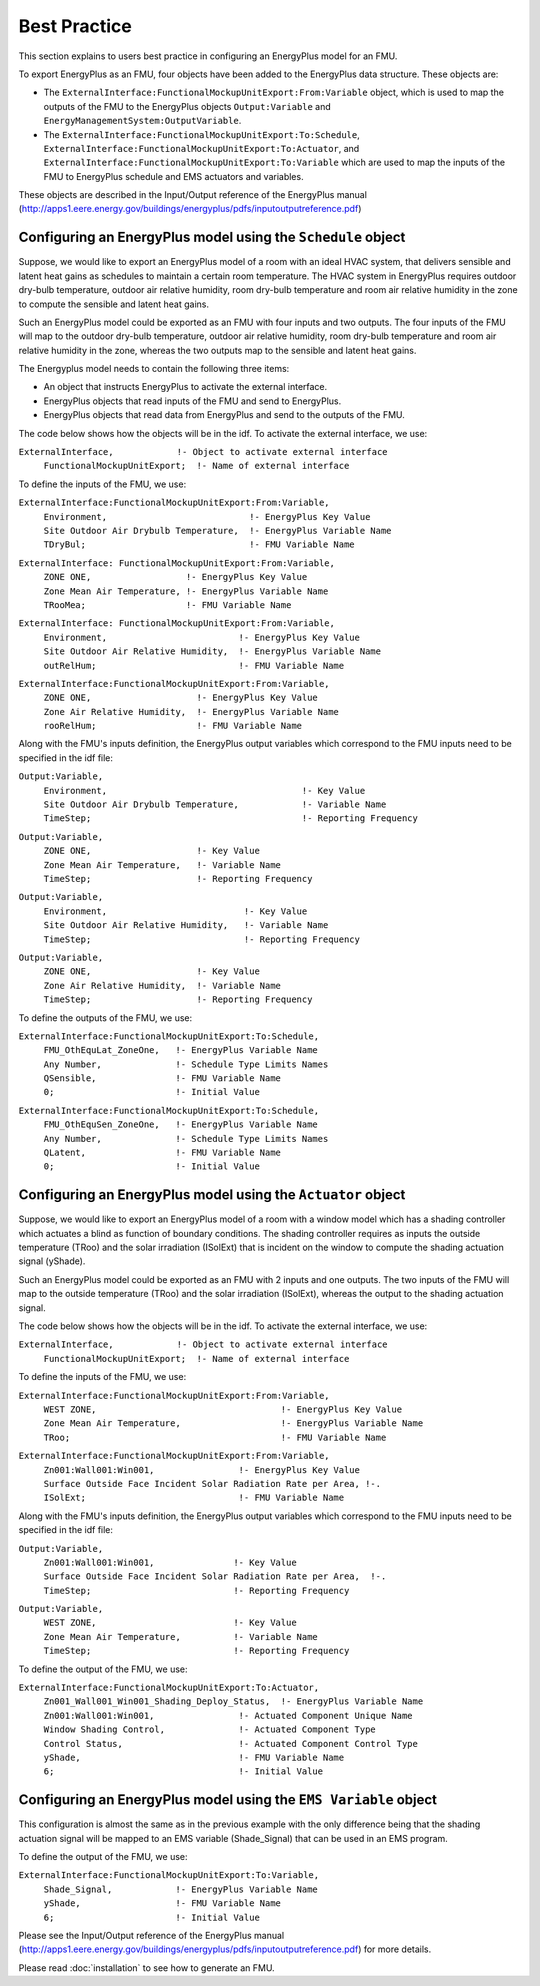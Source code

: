 .. highlight:: rest

.. _bestPractice:


Best Practice
=============

This section explains to users best practice in configuring an EnergyPlus model 
for an FMU. 

To export EnergyPlus as an FMU, four objects have been added to the EnergyPlus data structure. These objects are:

- The ``ExternalInterface:FunctionalMockupUnitExport:From:Variable`` object, 
  which is used to map the outputs of the FMU to the EnergyPlus 
  objects ``Output:Variable`` and ``EnergyManagementSystem:OutputVariable``.
 
- The ``ExternalInterface:FunctionalMockupUnitExport:To:Schedule``, 
  ``ExternalInterface:FunctionalMockupUnitExport:To:Actuator``, 
  and ``ExternalInterface:FunctionalMockupUnitExport:To:Variable`` 
  which are used to map the inputs of the FMU to EnergyPlus schedule and 
  EMS actuators and variables.
  
These objects are described in the Input/Output reference of the EnergyPlus manual 
(http://apps1.eere.energy.gov/buildings/energyplus/pdfs/inputoutputreference.pdf) 


Configuring an EnergyPlus model using the ``Schedule`` object
-------------------------------------------------------------

Suppose, we would like to export an EnergyPlus model of a room with 
an ideal HVAC system, that delivers sensible and latent heat gains as schedules
to maintain a certain room temperature. The HVAC system in EnergyPlus requires 
outdoor dry-bulb temperature, outdoor air relative humidity, 
room dry-bulb temperature and room air relative humidity in the zone to compute 
the sensible and latent heat gains. 

Such an  EnergyPlus model could be exported as an FMU with 
four inputs and two outputs. The four inputs of the FMU will map to the 
outdoor dry-bulb temperature, outdoor air relative humidity, 
room dry-bulb temperature and room air relative humidity in the zone, whereas 
the two outputs map to the sensible and latent heat gains.

The Energyplus model needs to contain the following three items:

- An object that instructs EnergyPlus to activate the external interface.

- EnergyPlus objects that read inputs of the FMU and send to EnergyPlus.

- EnergyPlus objects that read data from EnergyPlus and send to the outputs of the FMU.

The code below shows how the objects will be in the idf.
To activate the external interface, we use:

``ExternalInterface,	        !- Object to activate external interface``
 | ``FunctionalMockupUnitExport;  !- Name of external interface``

To define the inputs of the FMU, we use:


``ExternalInterface:FunctionalMockupUnitExport:From:Variable,``
 | ``Environment,                           !- EnergyPlus Key Value`` 
 | ``Site Outdoor Air Drybulb Temperature,  !- EnergyPlus Variable Name``
 | ``TDryBul;                               !- FMU Variable Name``

``ExternalInterface: FunctionalMockupUnitExport:From:Variable,``
	| ``ZONE ONE,                  !- EnergyPlus Key Value``
	| ``Zone Mean Air Temperature, !- EnergyPlus Variable Name``
	| ``TRooMea;                   !- FMU Variable Name``

``ExternalInterface: FunctionalMockupUnitExport:From:Variable,``
 | ``Environment,                         !- EnergyPlus Key Value``
 | ``Site Outdoor Air Relative Humidity,  !- EnergyPlus Variable Name``
 | ``outRelHum;                           !- FMU Variable Name``

``ExternalInterface:FunctionalMockupUnitExport:From:Variable,``
 | ``ZONE ONE,                    !- EnergyPlus Key Value``
 | ``Zone Air Relative Humidity,  !- EnergyPlus Variable Name``
 | ``rooRelHum;                   !- FMU Variable Name`` 

Along with the FMU's inputs definition, the
EnergyPlus output variables which correspond to the FMU inputs need 
to be specified in the idf file:

``Output:Variable,``
 | ``Environment,                                     !- Key Value``
 | ``Site Outdoor Air Drybulb Temperature,            !- Variable Name``
 | ``TimeStep;                                        !- Reporting Frequency``

``Output:Variable,``
 | ``ZONE ONE,                    !- Key Value``
 | ``Zone Mean Air Temperature,   !- Variable Name``
 | ``TimeStep;                    !- Reporting Frequency`` 

``Output:Variable,``
 | ``Environment,                          !- Key Value``
 | ``Site Outdoor Air Relative Humidity,   !- Variable Name``
 | ``TimeStep;                             !- Reporting Frequency``

``Output:Variable,``
 | ``ZONE ONE,                    !- Key Value``
 | ``Zone Air Relative Humidity,  !- Variable Name`` 
 | ``TimeStep;                    !- Reporting Frequency``

To define the outputs of the FMU, we use:
    
``ExternalInterface:FunctionalMockupUnitExport:To:Schedule,``
 | ``FMU_OthEquLat_ZoneOne,   !- EnergyPlus Variable Name``
 | ``Any Number,              !- Schedule Type Limits Names``
 | ``QSensible,               !- FMU Variable Name``
 | ``0;                       !- Initial Value``
    
``ExternalInterface:FunctionalMockupUnitExport:To:Schedule,``
 | ``FMU_OthEquSen_ZoneOne,   !- EnergyPlus Variable Name``
 | ``Any Number,              !- Schedule Type Limits Names``
 | ``QLatent,                 !- FMU Variable Name``
 | ``0;                       !- Initial Value``


Configuring an EnergyPlus model using the ``Actuator`` object
-------------------------------------------------------------

Suppose, we would like to export an EnergyPlus model of a room with a window 
model which has a shading controller which actuates a blind as function of 
boundary conditions. The shading controller requires as inputs the outside 
temperature (TRoo) and the solar irradiation (ISolExt) that is incident on 
the window to compute the shading actuation signal (yShade).

Such an  EnergyPlus model could be exported as an FMU with 
2 inputs and one outputs. The two inputs of the FMU will map to the 
outside temperature (TRoo) and the solar irradiation (ISolExt), whereas 
the output to the shading actuation signal.

The code below shows how the objects will be in the idf.
To activate the external interface, we use:

``ExternalInterface,	        !- Object to activate external interface``
 | ``FunctionalMockupUnitExport;  !- Name of external interface``

To define the inputs of the FMU, we use:

``ExternalInterface:FunctionalMockupUnitExport:From:Variable,``
 | ``WEST ZONE,                                   !- EnergyPlus Key Value``
 | ``Zone Mean Air Temperature,                   !- EnergyPlus Variable Name``
 | ``TRoo;                                        !- FMU Variable Name``

``ExternalInterface:FunctionalMockupUnitExport:From:Variable,``
 | ``Zn001:Wall001:Win001,                !- EnergyPlus Key Value``
 | ``Surface Outside Face Incident Solar Radiation Rate per Area, !-.``
 | ``ISolExt;                             !- FMU Variable Name``

Along with the FMU's inputs definition, the
EnergyPlus output variables which correspond to the FMU inputs need 
to be specified in the idf file:

``Output:Variable,``
 | ``Zn001:Wall001:Win001,               !- Key Value``
 | ``Surface Outside Face Incident Solar Radiation Rate per Area,  !-.``
 | ``TimeStep;                           !- Reporting Frequency``

``Output:Variable,``
 | ``WEST ZONE,                          !- Key Value``
 | ``Zone Mean Air Temperature,          !- Variable Name``
 | ``TimeStep;                           !- Reporting Frequency``

To define the output of the FMU, we use:
    
``ExternalInterface:FunctionalMockupUnitExport:To:Actuator,``
 | ``Zn001_Wall001_Win001_Shading_Deploy_Status,  !- EnergyPlus Variable Name``
 | ``Zn001:Wall001:Win001,                !- Actuated Component Unique Name``
 | ``Window Shading Control,              !- Actuated Component Type``
 | ``Control Status,                      !- Actuated Component Control Type``
 | ``yShade,                              !- FMU Variable Name``
 | ``6;                                   !- Initial Value``


Configuring an EnergyPlus model using the ``EMS Variable`` object
-----------------------------------------------------------------

This configuration is almost the same as in the previous example with the only 
difference being that the shading actuation signal will be mapped to an EMS variable
(Shade_Signal) that can be used in an EMS program.

To define the output of the FMU, we use: 

``ExternalInterface:FunctionalMockupUnitExport:To:Variable,``
 | ``Shade_Signal,            !- EnergyPlus Variable Name``
 | ``yShade,                  !- FMU Variable Name``
 | ``6;                       !- Initial Value``

Please see the Input/Output reference of the EnergyPlus manual 
(http://apps1.eere.energy.gov/buildings/energyplus/pdfs/inputoutputreference.pdf) 
for more details.

Please read :doc:`installation` to see how to generate an FMU.




